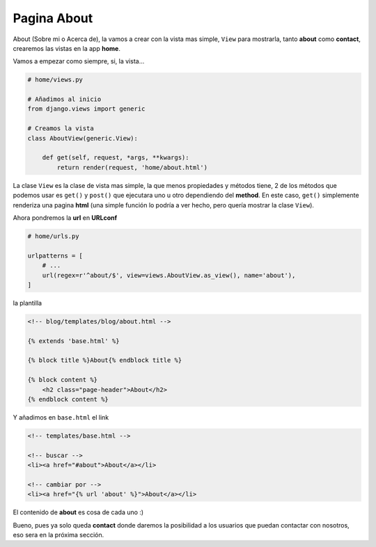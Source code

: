 .. _reference-about:

Pagina About
============

About (Sobre mi o Acerca de), la vamos a crear con la vista mas simple, ``View`` para mostrarla, tanto **about** como **contact**, crearemos las vistas en la app **home**.

Vamos a empezar como siempre, si, la vista...

.. code-block:: python

    # home/views.py

    # Añadimos al inicio
    from django.views import generic

    # Creamos la vista
    class AboutView(generic.View):

        def get(self, request, *args, **kwargs):
            return render(request, 'home/about.html')

La clase ``View`` es la clase de vista mas simple, la que menos propiedades y métodos tiene, 2 de los métodos que podemos usar es ``get()`` y ``post()`` que ejecutara uno u otro dependiendo del **method**. En este caso, ``get()`` simplemente renderiza una pagina **html** (una simple función lo podría a ver hecho, pero quería mostrar la clase ``View``).

Ahora pondremos la **url** en **URLconf**

.. code-block:: python

    # home/urls.py

    urlpatterns = [
        # ...
        url(regex=r'^about/$', view=views.AboutView.as_view(), name='about'),
    ]

la plantilla

.. code-block:: html

    <!-- blog/templates/blog/about.html -->

    {% extends 'base.html' %}

    {% block title %}About{% endblock title %}

    {% block content %}
        <h2 class="page-header">About</h2>
    {% endblock content %}

Y añadimos en ``base.html`` el link

.. code-block:: html

    <!-- templates/base.html -->

    <!-- buscar -->
    <li><a href="#about">About</a></li>

    <!-- cambiar por -->
    <li><a href="{% url 'about' %}">About</a></li>

El contenido de **about** es cosa de cada uno :)

Bueno, pues ya solo queda **contact** donde daremos la posibilidad a los usuarios que puedan contactar con nosotros, eso sera en la próxima sección.
